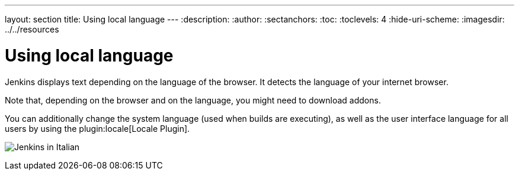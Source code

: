---
layout: section
title: Using local language
---
ifdef::backend-html5[]
:description:
:author:
:sectanchors:
:toc:
:toclevels: 4
:hide-uri-scheme:
ifdef::env-github[:imagesdir: ../resources]
ifndef::env-github[:imagesdir: ../../resources]
endif::[]

= Using local language

Jenkins displays text depending on the language of the browser.
It detects the language of your internet browser.

Note that, depending on the browser and on the language, you might need to download addons.

You can additionally change the system language (used when builds are executing), as well as the user interface language for all users by using the plugin:locale[Locale Plugin].

image:using/jenkins-in-italian.png[Jenkins in Italian]
